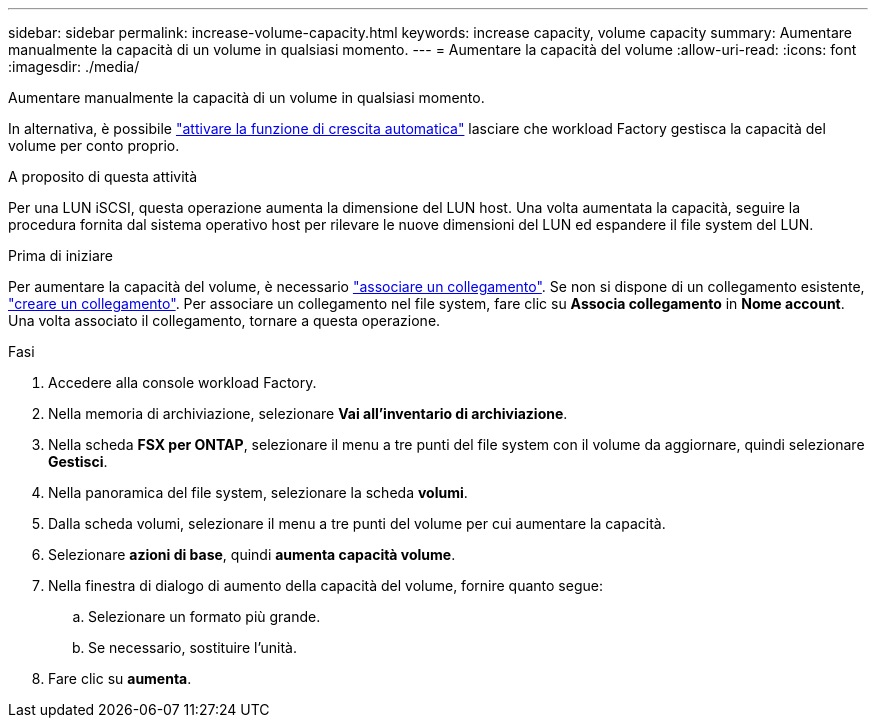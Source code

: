 ---
sidebar: sidebar 
permalink: increase-volume-capacity.html 
keywords: increase capacity, volume capacity 
summary: Aumentare manualmente la capacità di un volume in qualsiasi momento. 
---
= Aumentare la capacità del volume
:allow-uri-read: 
:icons: font
:imagesdir: ./media/


[role="lead"]
Aumentare manualmente la capacità di un volume in qualsiasi momento.

In alternativa, è possibile link:edit-volume-autogrow.html["attivare la funzione di crescita automatica"] lasciare che workload Factory gestisca la capacità del volume per conto proprio.

.A proposito di questa attività
Per una LUN iSCSI, questa operazione aumenta la dimensione del LUN host. Una volta aumentata la capacità, seguire la procedura fornita dal sistema operativo host per rilevare le nuove dimensioni del LUN ed espandere il file system del LUN.

.Prima di iniziare
Per aumentare la capacità del volume, è necessario link:manage-links.html["associare un collegamento"]. Se non si dispone di un collegamento esistente, link:create-link.html["creare un collegamento"]. Per associare un collegamento nel file system, fare clic su *Associa collegamento* in *Nome account*. Una volta associato il collegamento, tornare a questa operazione.

.Fasi
. Accedere alla console workload Factory.
. Nella memoria di archiviazione, selezionare *Vai all'inventario di archiviazione*.
. Nella scheda *FSX per ONTAP*, selezionare il menu a tre punti del file system con il volume da aggiornare, quindi selezionare *Gestisci*.
. Nella panoramica del file system, selezionare la scheda *volumi*.
. Dalla scheda volumi, selezionare il menu a tre punti del volume per cui aumentare la capacità.
. Selezionare *azioni di base*, quindi *aumenta capacità volume*.
. Nella finestra di dialogo di aumento della capacità del volume, fornire quanto segue:
+
.. Selezionare un formato più grande.
.. Se necessario, sostituire l'unità.


. Fare clic su *aumenta*.

